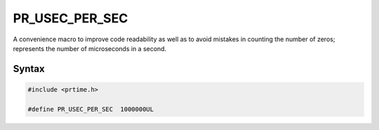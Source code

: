 PR_USEC_PER_SEC
===============

A convenience macro to improve code readability as well as to avoid
mistakes in counting the number of zeros; represents the number of
microseconds in a second.


Syntax
------

.. code::

    #include <prtime.h>

    #define PR_USEC_PER_SEC  1000000UL
